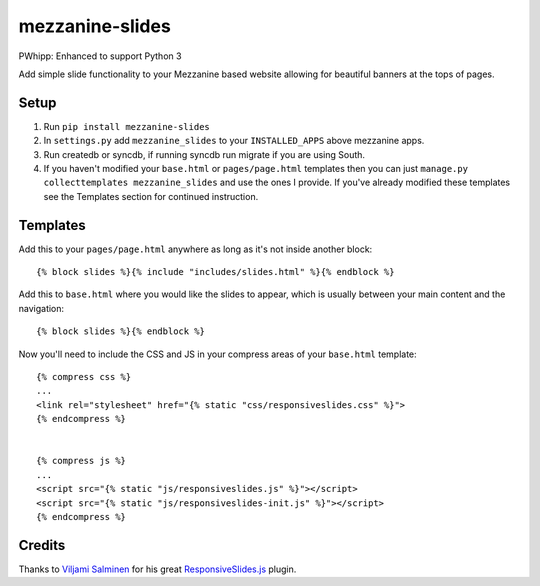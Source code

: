mezzanine-slides
================

PWhipp: Enhanced to support Python 3

Add simple slide functionality to your Mezzanine based website allowing for
beautiful banners at the tops of pages.


Setup
-----

1. Run ``pip install mezzanine-slides``
2. In ``settings.py`` add ``mezzanine_slides`` to your ``INSTALLED_APPS`` above
   mezzanine apps.
3. Run createdb or syncdb, if running syncdb run migrate if you are using South.
4. If you haven't modified your ``base.html`` or ``pages/page.html`` templates
   then you can just ``manage.py collecttemplates mezzanine_slides`` and use the
   ones I provide. If you've already modified these templates see the Templates
   section for continued instruction.


Templates
---------

Add this to your ``pages/page.html`` anywhere as long as it's not inside another
block::

  {% block slides %}{% include "includes/slides.html" %}{% endblock %}

Add this to ``base.html`` where you would like the slides to appear, which is
usually between your main content and the navigation::

  {% block slides %}{% endblock %}

Now you'll need to include the CSS and JS in your compress areas of your
``base.html`` template::

  {% compress css %}
  ...
  <link rel="stylesheet" href="{% static "css/responsiveslides.css" %}">
  {% endcompress %}

  
  {% compress js %}
  ...
  <script src="{% static "js/responsiveslides.js" %}"></script>
  <script src="{% static "js/responsiveslides-init.js" %}"></script>
  {% endcompress %}


Credits
-------

Thanks to `Viljami Salminen`_ for his great `ResponsiveSlides.js`_ plugin.


.. Links

.. _Viljami Salminen: http://viljamis.com/
.. _ResponsiveSlides.js: http://responsive-slides.viljamis.com/

